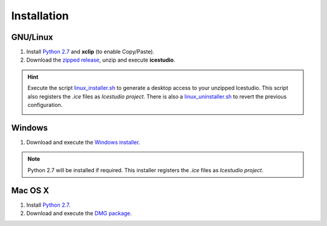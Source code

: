 .. _installation:

Installation
============

GNU/Linux
---------

1. Install `Python 2.7 <https://www.python.org>`_ and **xclip** (to enable Copy/Paste).
2. Download the `zipped release <https://github.com/FPGAwars/icestudio/releases/tag/0.3.0-beta3>`_, unzip and execute **icestudio**.

.. hint::

  Execute the script `linux_installer.sh <https://github.com/FPGAwars/icestudio/blob/develop/scripts/linux_installer.sh>`_ to generate a desktop access to your unzipped Icestudio. This script also registers the *.ice* files as *Icestudio project*. There is also a `linux_uninstaller.sh <https://github.com/FPGAwars/icestudio/blob/develop/scripts/linux_uninstaller.sh>`_ to revert the previous configuration.

  .. image:: ../resources/images/installation/linux.png
     :align: center

Windows
-------

1. Download and execute the `Windows installer <https://github.com/FPGAwars/icestudio/releases/tag/0.3.0-beta3>`_.

.. image:: ../resources/images/installation/windows.png
   :align: center

.. note::

  Python 2.7 will be installed if required. This installer registers the *.ice* files as *Icestudio project*.

Mac OS X
--------

1. Install `Python 2.7 <https://www.python.org>`_.
2. Download and execute the `DMG package <https://github.com/FPGAwars/icestudio/releases/tag/0.3.0-beta3>`_.

.. image:: ../resources/images/installation/macosx.png
   :align: center
